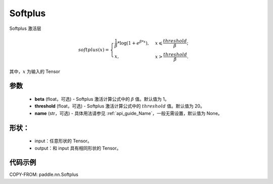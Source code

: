 .. _cn_api_nn_Softplus:

Softplus
-------------------------------
.. py:class:: paddle.nn.Softplus(beta=1, threshold=20, name=None)

Softplus 激活层

.. math::
    softplus(x)=\begin{cases}
            \frac{1}{\beta} * \log(1 + e^{\beta * x}),&x\leqslant\frac{threshold}{\beta};\\
            x,&x>\frac{threshold}{\beta}.
        \end{cases}

其中，:math:`x` 为输入的 Tensor

参数
::::::::::

    - **beta** (float，可选) - Softplus 激活计算公式中的 :math:`\beta` 值。默认值为 1。
    - **threshold** (float，可选) - Softplus 激活计算公式中的 :math:`threshold` 值。默认值为 20。
    - **name** (str，可选) - 具体用法请参见 :ref:`api_guide_Name`，一般无需设置，默认值为 None。

形状：
::::::::::

    - input：任意形状的 Tensor。
    - output：和 input 具有相同形状的 Tensor。

代码示例
:::::::::

COPY-FROM: paddle.nn.Softplus
